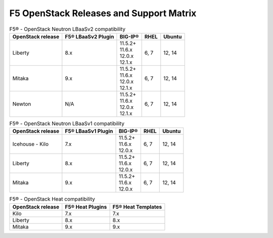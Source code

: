 .. _releases-and-support:

F5 OpenStack Releases and Support Matrix
========================================

.. table:: F5® - OpenStack Neutron LBaaSv2 compatibility

    +-------------------+--------------------+---------------+-------+-----------+
    |OpenStack release  | F5® LBaaSv2 Plugin |  BIG-IP®      | RHEL  | Ubuntu    |
    +===================+====================+===============+=======+===========+
    | Liberty           |                8.x | | 11.5.2+     | 6, 7  | 12, 14    |
    |                   |                    | | 11.6.x      |       |           |
    |                   |                    | | 12.0.x      |       |           |
    |                   |                    | | 12.1.x      |       |           |
    +-------------------+--------------------+---------------+-------+-----------+
    | Mitaka            |                9.x | | 11.5.2+     | 6, 7  | 12, 14    |
    |                   |                    | | 11.6.x      |       |           |
    |                   |                    | | 12.0.x      |       |           |
    |                   |                    | | 12.1.x      |       |           |
    +-------------------+--------------------+---------------+-------+-----------+
    | Newton            |                N/A | | 11.5.2+     | 6, 7  | 12, 14    |
    |                   |                    | | 11.6.x      |       |           |
    |                   |                    | | 12.0.x      |       |           |
    |                   |                    | | 12.1.x      |       |           |
    +-------------------+--------------------+---------------+-------+-----------+


.. table:: F5® - OpenStack Neutron LBaaSv1 compatibility

    +-------------------+--------------------+---------------+-------+-----------+
    |OpenStack release  | F5® LBaaSv1 Plugin |  BIG-IP®      | RHEL  | Ubuntu    |
    +===================+====================+===============+=======+===========+
    | Icehouse - Kilo   |                7.x | | 11.5.2+     | 6, 7  | 12, 14    |
    |                   |                    | | 11.6.x      |       |           |
    |                   |                    | | 12.0.x      |       |           |
    +-------------------+--------------------+---------------+-------+-----------+
    | Liberty           |                8.x | | 11.5.2+     | 6, 7  | 12, 14    |
    |                   |                    | | 11.6.x      |       |           |
    |                   |                    | | 12.0.x      |       |           |
    +-------------------+--------------------+---------------+-------+-----------+
    | Mitaka            |                9.x | | 11.5.2+     | 6, 7  | 12, 14    |
    |                   |                    | | 11.6.x      |       |           |
    |                   |                    | | 12.0.x      |       |           |
    +-------------------+--------------------+---------------+-------+-----------+


.. table:: F5® - OpenStack Heat compatibility

    +-------------------+--------------------+--------------------+
    |OpenStack release  | F5® Heat Plugins   | F5® Heat Templates |
    +===================+====================+====================+
    | Kilo              |                7.x |                7.x |
    +-------------------+--------------------+--------------------+
    | Liberty           |                8.x |                8.x |
    +-------------------+--------------------+--------------------+
    | Mitaka            |                9.x |                9.x |
    +-------------------+--------------------+--------------------+

